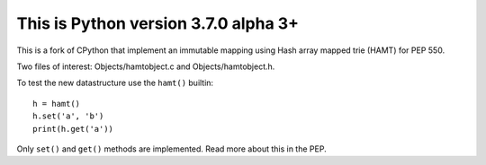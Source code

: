 This is Python version 3.7.0 alpha 3+
=====================================
This is a fork of CPython that implement an immutable mapping using
Hash array mapped trie (HAMT) for PEP 550.

Two files of interest: Objects/hamtobject.c and Objects/hamtobject.h.

To test the new datastructure use the ``hamt()`` builtin::

    h = hamt()
    h.set('a', 'b')
    print(h.get('a'))

Only ``set()`` and ``get()`` methods are implemented.
Read more about this in the PEP.

